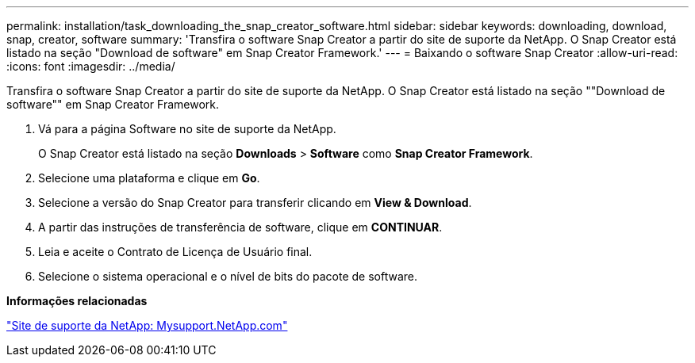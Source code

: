 ---
permalink: installation/task_downloading_the_snap_creator_software.html 
sidebar: sidebar 
keywords: downloading, download, snap, creator, software 
summary: 'Transfira o software Snap Creator a partir do site de suporte da NetApp. O Snap Creator está listado na seção "Download de software" em Snap Creator Framework.' 
---
= Baixando o software Snap Creator
:allow-uri-read: 
:icons: font
:imagesdir: ../media/


[role="lead"]
Transfira o software Snap Creator a partir do site de suporte da NetApp. O Snap Creator está listado na seção ""Download de software"" em Snap Creator Framework.

. Vá para a página Software no site de suporte da NetApp.
+
O Snap Creator está listado na seção *Downloads* > *Software* como *Snap Creator Framework*.

. Selecione uma plataforma e clique em *Go*.
. Selecione a versão do Snap Creator para transferir clicando em *View & Download*.
. A partir das instruções de transferência de software, clique em *CONTINUAR*.
. Leia e aceite o Contrato de Licença de Usuário final.
. Selecione o sistema operacional e o nível de bits do pacote de software.


*Informações relacionadas*

http://mysupport.netapp.com/["Site de suporte da NetApp: Mysupport.NetApp.com"]
